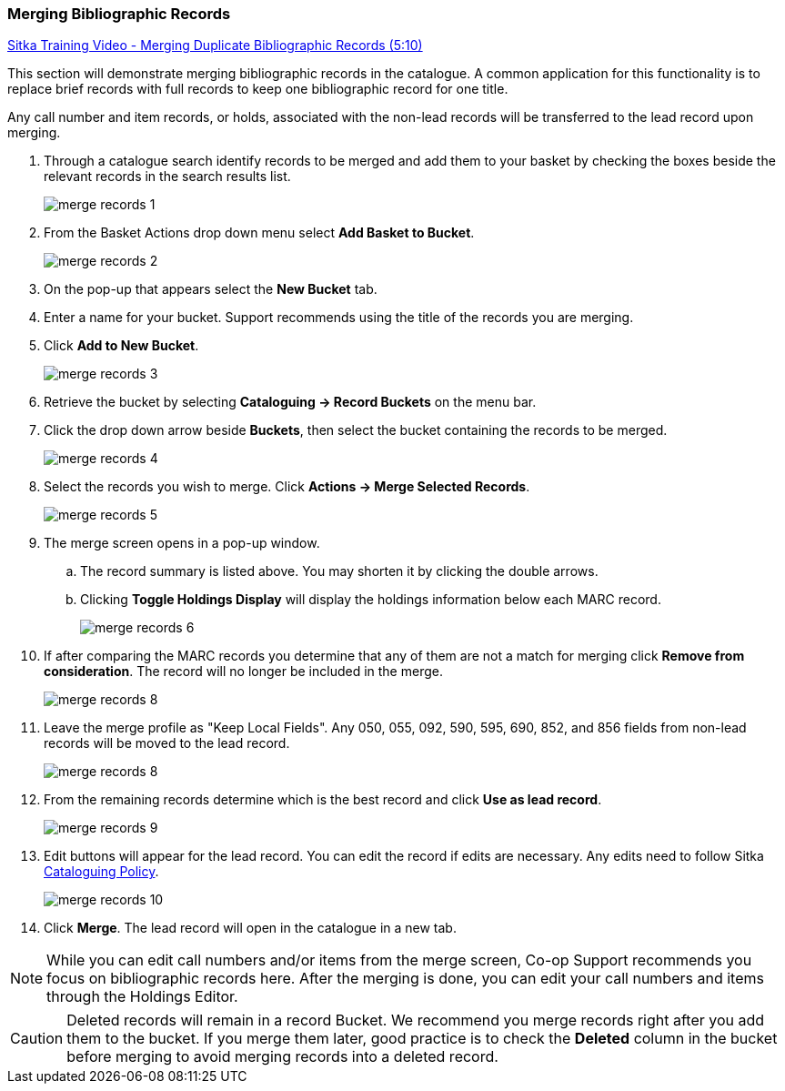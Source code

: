 Merging Bibliographic Records
~~~~~~~~~~~~~~~~~~~~~~~~~~~~~

https://youtu.be/Why90G2qizg[Sitka Training Video - Merging Duplicate Bibliographic Records (5:10)]

This section will demonstrate merging bibliographic records in the catalogue. A common application for this functionality is to replace brief records with full records to keep one bibliographic record for one title.

Any call number and item records, or holds, associated with the non-lead records will be transferred to 
the lead record upon merging.

. Through a catalogue search identify records to be merged and add them to your basket
by checking the boxes beside the relevant records in the search results list.
+
image::images/cat/merge-records-1.png[]
+
. From the Basket Actions drop down menu select *Add Basket to Bucket*.
+
image::images/cat/merge-records-2.png[]
+
. On the pop-up that appears select the *New Bucket* tab.
+
. Enter a name for your bucket.  Support recommends using the title of the records you are merging.
+
. Click *Add to New Bucket*.
+
image::images/cat/merge-records-3.png[]
+
. Retrieve the bucket by selecting *Cataloguing -> Record Buckets* on the menu bar.
+
. Click the drop down arrow beside *Buckets*, then select the bucket containing the records to be merged.
+
image::images/cat/merge-records-4.png[]
+
. Select the records you wish to merge. Click *Actions -> Merge Selected Records*.
+
image::images/cat/merge-records-5.png[]
+
. The merge screen opens in a pop-up window. 
.. The record summary is listed above. You may shorten it by 
clicking the double arrows. 
.. Clicking *Toggle Holdings Display* will display the holdings information below each MARC record.  
+
image::images/cat/merge-records-6.png[]
+
. If after comparing the MARC records you determine that any of them are not a match for merging click 
*Remove from consideration*. The record will no longer be included in the merge.
+
image::images/cat/merge-records-8.png[]
+
. Leave the merge profile as "Keep Local Fields".  Any 050, 055, 092, 590, 595, 690, 852, and 856 fields 
from non-lead records will be moved to the lead record.
+
image::images/cat/merge-records-8.png[]
+
. From the remaining records determine which is the best record and click *Use as lead record*.
+
image::images/cat/merge-records-9.png[]
+
. Edit buttons will appear for the lead record. You can edit the record if edits are necessary.  Any edits need to 
follow Sitka http://docs.libraries.coop/policy/_cataloguing_policy.html[Cataloguing Policy].
+
image::images/cat/merge-records-10.png[]
+
. Click *Merge*. The lead record will open in the catalogue in a new tab. 


[NOTE]
=====
While you can edit call numbers and/or items from the merge screen, Co-op Support recommends you focus 
on bibliographic records here. After the merging is done, you can edit your call numbers and items through the
Holdings Editor.
=====


[CAUTION]
=========
Deleted records will remain in a record Bucket. We recommend you merge records right after you add 
them to the bucket. If you merge them later, good practice is to check the *Deleted* column in the bucket  
before merging to avoid merging records into a deleted record.
=========
